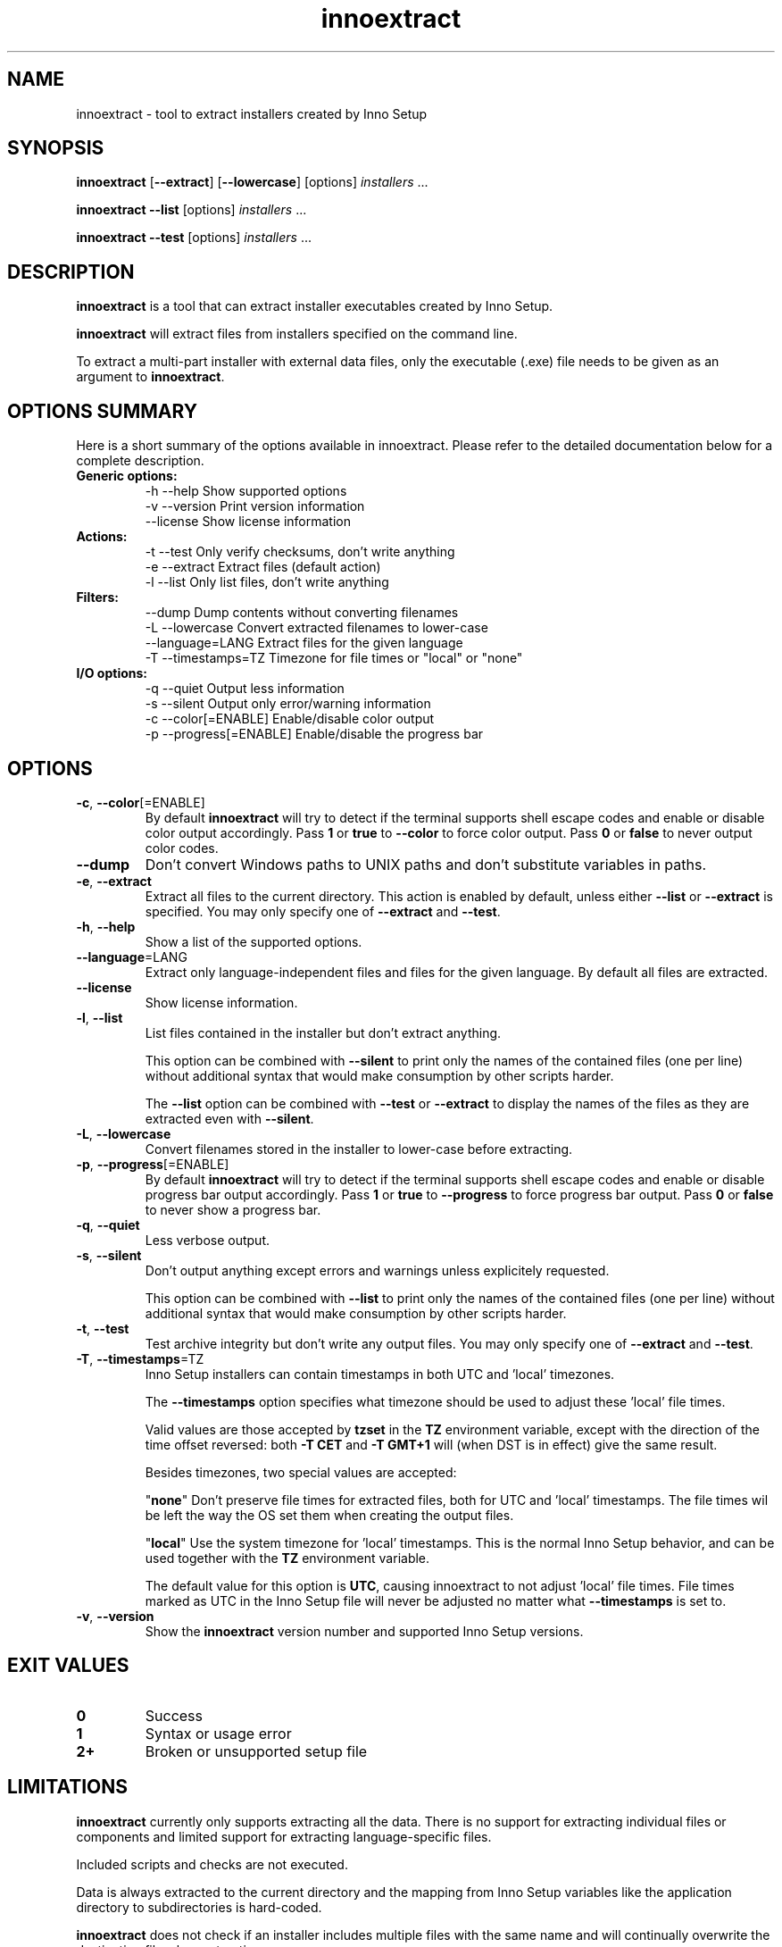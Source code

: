 .\" Manpage for innoextract.
.\" Contact daniel@constexpr.org to correct errors or typos.
.TH innoextract 1 "2013-01-19" "1.3"
.SH NAME
innoextract \- tool to extract installers created by Inno Setup
.SH SYNOPSIS
.B innoextract
.RB [ --extract ]
.RB [ --lowercase ]
[options] \fIinstallers\fP ...

\fBinnoextract --list\fP [options] \fIinstallers\fP ...

\fBinnoextract --test\fP [options] \fIinstallers\fP ...
.SH DESCRIPTION
\fBinnoextract\fP is a tool that can extract installer executables created by Inno Setup.
.PP
\fBinnoextract\fP will extract files from installers specified on the command line.
.PP
To extract a multi-part installer with external data files, only the executable (.exe) file needs to be given as an argument to \fBinnoextract\fP.
.SH OPTIONS SUMMARY
.PP
Here is a short summary of the options available in innoextract. Please refer to the detailed  documentation below for a complete description.
.TP
.B Generic options:
.nf
 \-h \-\-help               Show supported options
 \-v \-\-version            Print version information
    \-\-license            Show license information
.fi
.TP
.B Actions:
.nf
 \-t \-\-test               Only verify checksums, don't write anything
 \-e \-\-extract            Extract files (default action)
 \-l \-\-list               Only list files, don't write anything
.fi
.TP
.B Filters:
.nf
    \-\-dump               Dump contents without converting filenames
 \-L \-\-lowercase          Convert extracted filenames to lower-case
    \-\-language=LANG      Extract files for the given language
 \-T \-\-timestamps=TZ      Timezone for file times or "local" or "none"
.fi
.TP
.B I/O options:
.nf
 \-q \-\-quiet              Output less information
 \-s \-\-silent             Output only error/warning information
 \-c \-\-color[=ENABLE]     Enable/disable color output
 \-p \-\-progress[=ENABLE]  Enable/disable the progress bar
.fi
.SH OPTIONS
.TP
\fB-c\fP, \fB--color\fP[=ENABLE]
By default
.B innoextract
will try to detect if the terminal supports shell escape codes and enable or disable color output accordingly. Pass \fB1\fP or \fBtrue\fP to \fB--color\fP to force color output. Pass \fB0\fP or \fBfalse\fP to never output color codes.
.TP
\fB--dump\fP
Don't convert Windows paths to UNIX paths and don't substitute variables in paths.
.TP
\fB-e\fP, \fB--extract\fP
Extract all files to the current directory. This action is enabled by default, unless either \fB--list\fP or \fB--extract\fP is specified. You may only specify one of \fB--extract\fP and \fB--test\fP.
.TP
\fB-h\fP, \fB--help\fP
Show a list of the supported options.
.TP
\fB--language\fP=LANG
Extract only language-independent files and files for the given language. By default all files are extracted.
.TP
\fB--license\fP
Show license information.
.TP
\fB-l\fP, \fB--list\fP
List files contained in the installer but don't extract anything.

This option can be combined with \fB--silent\fP to print only the names of the contained files (one per line) without additional syntax that would make consumption by other scripts harder.

The \fB--list\fP option can be combined with \fB--test\fP or \fB--extract\fP to display the names of the files as they are extracted even with \fB--silent\fP.
.TP
\fB-L\fP, \fB--lowercase\fP
Convert filenames stored in the installer to lower-case before extracting.
.TP
\fB-p\fP, \fB--progress\fP[=ENABLE]
By default \fBinnoextract\fP will try to detect if the terminal supports shell escape codes and enable or disable progress bar output accordingly. Pass \fB1\fP or \fBtrue\fP to \fB--progress\fP to force progress bar output. Pass \fB0\fP or \fBfalse\fP to never show a progress bar.
.TP
\fB-q\fP, \fB--quiet\fP
Less verbose output.
.TP
\fB-s\fP, \fB--silent\fP
Don't output anything except errors and warnings unless explicitely requested.

This option can be combined with \fB--list\fP to print only the names of the contained files (one per line) without additional syntax that would make consumption by other scripts harder.
.TP
\fB-t\fP, \fB--test\fP
Test archive integrity but don't write any output files. You may only specify one of \fB--extract\fP and \fB--test\fP.
.TP
\fB-T\fP, \fB--timestamps\fP=TZ
Inno Setup installers can contain timestamps in both UTC and 'local' timezones.

The \fB--timestamps\fP option specifies what timezone should be used to adjust these 'local' file times.

Valid values are those accepted by \fBtzset\fP in the \fBTZ\fP environment variable, except with the direction of the time offset reversed: both \fB-T CET\fP and \fB-T GMT+1\fP will (when DST is in effect) give the same result.

Besides timezones, two special values are accepted:

  "\fBnone\fP"    Don't preserve file times for extracted files, both for UTC and 'local' timestamps. The file times wil be left the way the OS set them when creating the output files.

  "\fBlocal\fP"  Use the system timezone for 'local' timestamps. This is the normal Inno Setup behavior, and can be used together with the \fBTZ\fP environment variable.

The default value for this option is \fBUTC\fP, causing innoextract to not adjust 'local' file times. File times marked as UTC in the Inno Setup file will never be adjusted no matter what \fB--timestamps\fP is set to.
.TP
\fB-v\fP, \fB--version\fP
Show the \fBinnoextract\fP version number and supported Inno Setup versions.
.SH EXIT VALUES
.PP
.IP \fB0\fP
Success
.IP \fB1\fP
Syntax or usage error
.IP \fB2+\fP
Broken or unsupported setup file
.SH LIMITATIONS
\fBinnoextract\fP currently only supports extracting all the data. There is no support for extracting individual files or components and limited support for extracting language-specific files.

Included scripts and checks are not executed.

Data is always extracted to the current directory and the mapping from Inno Setup variables like the application directory to subdirectories is hard-coded.

\fBinnoextract\fP does not check if an installer includes multiple files with the same name and will continually overwrite the destination file when extracting.

Names for data files in multi-file installers must follow the standard naming scheme.

Encrypted installers are not supported.
.SH SEE ALSO
\fBcabextract\fP(1), \fBunshield\fP(1), \fBtzset\fP(3)
.SH BUGS
.PP
No known bugs.
.PP
Please report bugs to http://innoextract.constexpr.org/issues.
.SH CREDITS
.PP
\fBinnoextract\fP is distributed under the zlib/libpng license.  See the file LICENSE for details.
.PP
A WEB site is available at http://constexpr.org/innoextract/.
.PP
This program uses the excellent lzma/xz decompression library written by Lasse Collin.
.SH AUTHOR
Daniel Scharrer (daniel@constexpr.org)
